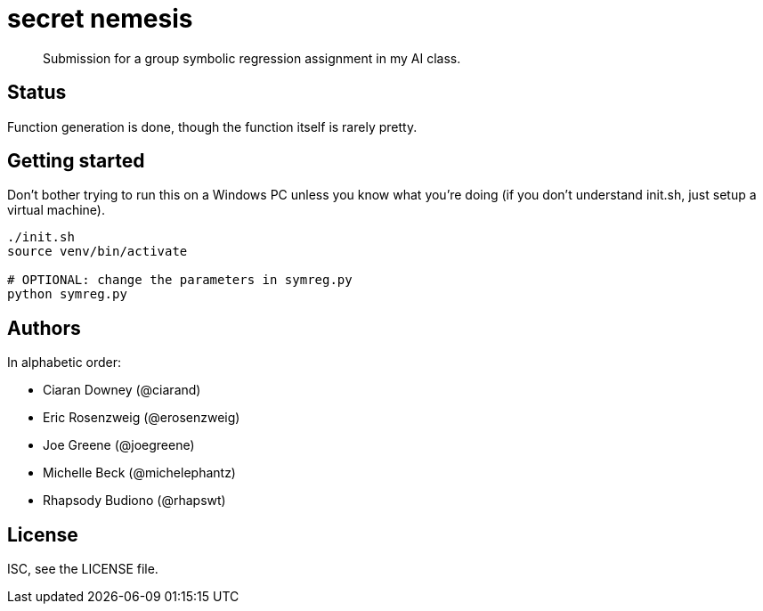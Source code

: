 = secret nemesis

[quote]
Submission for a group symbolic regression assignment in my AI class.

== Status

Function generation is done, though the function itself is rarely pretty.

== Getting started

Don't bother trying to run this on a Windows PC unless you know what you're
doing (if you don't understand init.sh, just setup a virtual machine).

[source,bash]
----
./init.sh
source venv/bin/activate

# OPTIONAL: change the parameters in symreg.py
python symreg.py
----

== Authors

In alphabetic order:

- Ciaran Downey (@ciarand)
- Eric Rosenzweig (@erosenzweig)
- Joe Greene (@joegreene)
- Michelle Beck (@michelephantz)
- Rhapsody Budiono (@rhapswt)

== License

ISC, see the LICENSE file.
